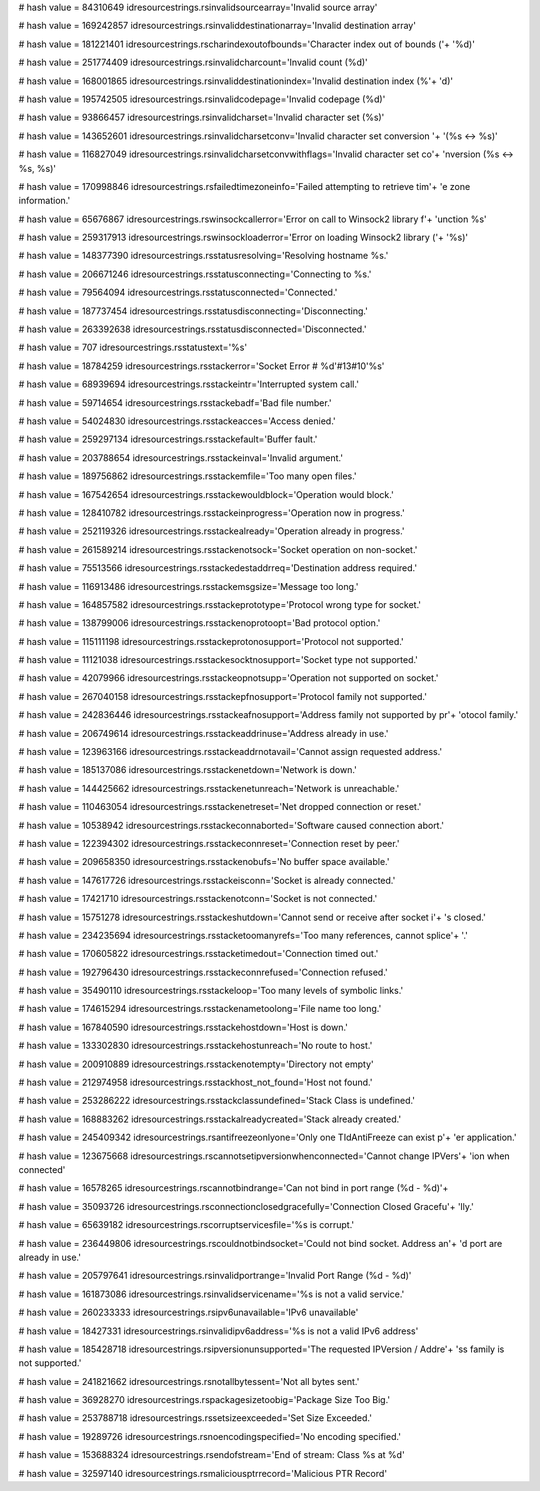 
# hash value = 84310649
idresourcestrings.rsinvalidsourcearray='Invalid source array'


# hash value = 169242857
idresourcestrings.rsinvaliddestinationarray='Invalid destination array'


# hash value = 181221401
idresourcestrings.rscharindexoutofbounds='Character index out of bounds ('+
'%d)'


# hash value = 251774409
idresourcestrings.rsinvalidcharcount='Invalid count (%d)'


# hash value = 168001865
idresourcestrings.rsinvaliddestinationindex='Invalid destination index (%'+
'd)'


# hash value = 195742505
idresourcestrings.rsinvalidcodepage='Invalid codepage (%d)'


# hash value = 93866457
idresourcestrings.rsinvalidcharset='Invalid character set (%s)'


# hash value = 143652601
idresourcestrings.rsinvalidcharsetconv='Invalid character set conversion '+
'(%s <-> %s)'


# hash value = 116827049
idresourcestrings.rsinvalidcharsetconvwithflags='Invalid character set co'+
'nversion (%s <-> %s, %s)'


# hash value = 170998846
idresourcestrings.rsfailedtimezoneinfo='Failed attempting to retrieve tim'+
'e zone information.'


# hash value = 65676867
idresourcestrings.rswinsockcallerror='Error on call to Winsock2 library f'+
'unction %s'


# hash value = 259317913
idresourcestrings.rswinsockloaderror='Error on loading Winsock2 library ('+
'%s)'


# hash value = 148377390
idresourcestrings.rsstatusresolving='Resolving hostname %s.'


# hash value = 206671246
idresourcestrings.rsstatusconnecting='Connecting to %s.'


# hash value = 79564094
idresourcestrings.rsstatusconnected='Connected.'


# hash value = 187737454
idresourcestrings.rsstatusdisconnecting='Disconnecting.'


# hash value = 263392638
idresourcestrings.rsstatusdisconnected='Disconnected.'


# hash value = 707
idresourcestrings.rsstatustext='%s'


# hash value = 18784259
idresourcestrings.rsstackerror='Socket Error # %d'#13#10'%s'


# hash value = 68939694
idresourcestrings.rsstackeintr='Interrupted system call.'


# hash value = 59714654
idresourcestrings.rsstackebadf='Bad file number.'


# hash value = 54024830
idresourcestrings.rsstackeacces='Access denied.'


# hash value = 259297134
idresourcestrings.rsstackefault='Buffer fault.'


# hash value = 203788654
idresourcestrings.rsstackeinval='Invalid argument.'


# hash value = 189756862
idresourcestrings.rsstackemfile='Too many open files.'


# hash value = 167542654
idresourcestrings.rsstackewouldblock='Operation would block.'


# hash value = 128410782
idresourcestrings.rsstackeinprogress='Operation now in progress.'


# hash value = 252119326
idresourcestrings.rsstackealready='Operation already in progress.'


# hash value = 261589214
idresourcestrings.rsstackenotsock='Socket operation on non-socket.'


# hash value = 75513566
idresourcestrings.rsstackedestaddrreq='Destination address required.'


# hash value = 116913486
idresourcestrings.rsstackemsgsize='Message too long.'


# hash value = 164857582
idresourcestrings.rsstackeprototype='Protocol wrong type for socket.'


# hash value = 138799006
idresourcestrings.rsstackenoprotoopt='Bad protocol option.'


# hash value = 115111198
idresourcestrings.rsstackeprotonosupport='Protocol not supported.'


# hash value = 11121038
idresourcestrings.rsstackesocktnosupport='Socket type not supported.'


# hash value = 42079966
idresourcestrings.rsstackeopnotsupp='Operation not supported on socket.'


# hash value = 267040158
idresourcestrings.rsstackepfnosupport='Protocol family not supported.'


# hash value = 242836446
idresourcestrings.rsstackeafnosupport='Address family not supported by pr'+
'otocol family.'


# hash value = 206749614
idresourcestrings.rsstackeaddrinuse='Address already in use.'


# hash value = 123963166
idresourcestrings.rsstackeaddrnotavail='Cannot assign requested address.'


# hash value = 185137086
idresourcestrings.rsstackenetdown='Network is down.'


# hash value = 144425662
idresourcestrings.rsstackenetunreach='Network is unreachable.'


# hash value = 110463054
idresourcestrings.rsstackenetreset='Net dropped connection or reset.'


# hash value = 10538942
idresourcestrings.rsstackeconnaborted='Software caused connection abort.'


# hash value = 122394302
idresourcestrings.rsstackeconnreset='Connection reset by peer.'


# hash value = 209658350
idresourcestrings.rsstackenobufs='No buffer space available.'


# hash value = 147617726
idresourcestrings.rsstackeisconn='Socket is already connected.'


# hash value = 17421710
idresourcestrings.rsstackenotconn='Socket is not connected.'


# hash value = 15751278
idresourcestrings.rsstackeshutdown='Cannot send or receive after socket i'+
's closed.'


# hash value = 234235694
idresourcestrings.rsstacketoomanyrefs='Too many references, cannot splice'+
'.'


# hash value = 170605822
idresourcestrings.rsstacketimedout='Connection timed out.'


# hash value = 192796430
idresourcestrings.rsstackeconnrefused='Connection refused.'


# hash value = 35490110
idresourcestrings.rsstackeloop='Too many levels of symbolic links.'


# hash value = 174615294
idresourcestrings.rsstackenametoolong='File name too long.'


# hash value = 167840590
idresourcestrings.rsstackehostdown='Host is down.'


# hash value = 133302830
idresourcestrings.rsstackehostunreach='No route to host.'


# hash value = 200910889
idresourcestrings.rsstackenotempty='Directory not empty'


# hash value = 212974958
idresourcestrings.rsstackhost_not_found='Host not found.'


# hash value = 253286222
idresourcestrings.rsstackclassundefined='Stack Class is undefined.'


# hash value = 168883262
idresourcestrings.rsstackalreadycreated='Stack already created.'


# hash value = 245409342
idresourcestrings.rsantifreezeonlyone='Only one TIdAntiFreeze can exist p'+
'er application.'


# hash value = 123675668
idresourcestrings.rscannotsetipversionwhenconnected='Cannot change IPVers'+
'ion when connected'


# hash value = 16578265
idresourcestrings.rscannotbindrange='Can not bind in port range (%d - %d)'+


# hash value = 35093726
idresourcestrings.rsconnectionclosedgracefully='Connection Closed Gracefu'+
'lly.'


# hash value = 65639182
idresourcestrings.rscorruptservicesfile='%s is corrupt.'


# hash value = 236449806
idresourcestrings.rscouldnotbindsocket='Could not bind socket. Address an'+
'd port are already in use.'


# hash value = 205797641
idresourcestrings.rsinvalidportrange='Invalid Port Range (%d - %d)'


# hash value = 161873086
idresourcestrings.rsinvalidservicename='%s is not a valid service.'


# hash value = 260233333
idresourcestrings.rsipv6unavailable='IPv6 unavailable'


# hash value = 18427331
idresourcestrings.rsinvalidipv6address='%s is not a valid IPv6 address'


# hash value = 185428718
idresourcestrings.rsipversionunsupported='The requested IPVersion / Addre'+
'ss family is not supported.'


# hash value = 241821662
idresourcestrings.rsnotallbytessent='Not all bytes sent.'


# hash value = 36928270
idresourcestrings.rspackagesizetoobig='Package Size Too Big.'


# hash value = 253788718
idresourcestrings.rssetsizeexceeded='Set Size Exceeded.'


# hash value = 19289726
idresourcestrings.rsnoencodingspecified='No encoding specified.'


# hash value = 153688324
idresourcestrings.rsendofstream='End of stream: Class %s at %d'


# hash value = 32597140
idresourcestrings.rsmaliciousptrrecord='Malicious PTR Record'

